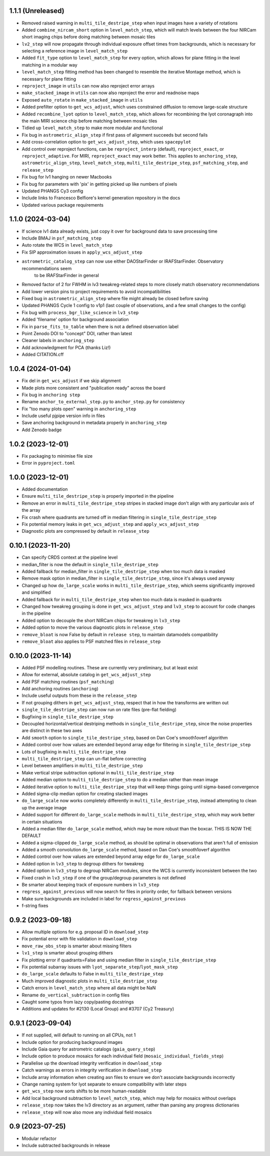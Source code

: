 1.1.1 (Unreleased)
==================

- Removed raised warning in ``multi_tile_destripe_step`` when input images have a variety of
  rotations
- Added ``combine_nircam_short`` option in ``level_match_step``, which will match levels
  between the four NIRCam short imaging chips before doing matching between mosaic tiles
- ``lv2_step`` will now propagate through individual exposure offset times from backgrounds,
  which is necessary for selecting a reference image in ``level_match_step``
- Added ``fit_type`` option to ``level_match_step`` for every option, which allows for
  plane fitting in the level matching in a modular way
- ``level_match_step`` fitting method has been changed to resemble the iterative Montage method,
  which is necessary for plane fitting
- ``reproject_image`` in ``utils`` can now also reproject error arrays
- ``make_stacked_image`` in ``utils`` can now also reproject the error and readnoise maps
- Exposed ``auto_rotate`` in ``make_stacked_image`` in ``utils``
- Added prefilter option to ``get_wcs_adjust``, which uses constrained diffusion to remove large-scale structure
- Added ``recombine_lyot`` option to ``level_match_step``, which allows for recombining
  the lyot coronagraph into the main MIRI science chip before matching between mosaic tiles
- Tidied up ``level_match_step`` to make more modular and functional
- Fix bug in ``astrometric_align_step`` if first pass of alignment succeeds but second
  fails
- Add cross-correlation option to ``get_wcs_adjust_step``, which uses ``spacepylot``
- Add control over reproject functions, can be ``reproject_interp`` (default), ``reproject_exact``,
  or ``reproject_adaptive``. For MIRI, ``reproject_exact`` may work better. This applies to ``anchoring_step``,
  ``astrometric_align_step``, ``level_match_step``, ``multi_tile_destripe_step``, ``psf_matching_step``, and
  ``release_step``
- Fix bug for lv1 hanging on newer Macbooks
- Fix bug for parameters with 'pix' in getting picked up like numbers of pixels
- Updated PHANGS Cy3 config
- Include links to Francesco Belfiore's kernel generation repository in the docs
- Updated various package requirements

1.1.0 (2024-03-04)
==================

- If science lv1 data already exists, just copy it over for background data to save processing time
- Include BMAJ in ``psf_matching_step``
- Auto rotate the WCS in ``level_match_step``
- Fix SIP approximation issues in ``apply_wcs_adjust_step``
- ``astrometric_catalog_step`` can now use either DAOStarFinder or IRAFStarFinder. Observatory recommendations seem
    to be IRAFStarFinder in general
- Removed factor of 2 for FWHM in lv3 tweakreg-related steps to more closely match observatory recommendations
- Add lower version pins to project requirements to avoid incompatibilities
- Fixed bug in ``astrometric_align_step`` where file might already be closed before saving
- Updated PHANGS Cycle 1 config to v1p1 (last couple of observations, and a few small changes to the config)
- Fix bug with ``process_bgr_like_science`` in ``lv3_step``
- Added 'filename' option for background association
- Fix in ``parse_fits_to_table`` when there is not a defined observation label
- Point Zenodo DOI to "concept" DOI, rather than latest
- Cleaner labels in ``anchoring_step``
- Add acknowledgment for PCA (thanks Liz!)
- Added CITATION.cff

1.0.4 (2024-01-04)
==================

- Fix del in ``get_wcs_adjust`` if we skip alignment
- Made plots more consistent and "publication ready" across the board
- Fix bug in ``anchoring step``
- Rename ``anchor_to_external_step.py`` to ``anchor_step.py`` for consistency
- Fix "too many plots open" warning in ``anchoring_step``
- Include useful pjpipe version info in files
- Save anchoring background in metadata properly in ``anchoring_step``
- Add Zenodo badge

1.0.2 (2023-12-01)
==================

- Fix packaging to minimise file size
- Error in ``pyproject.toml``

1.0.0 (2023-12-01)
==================

- Added documentation
- Ensure ``multi_tile_destripe_step`` is properly imported in the pipeline
- Remove an error in ``multi_tile_destripe_step`` stripes in stacked image don't align with any particular
  axis of the array
- Fix crash where quadrants are turned off in median filtering in ``single_tile_destripe_step``
- Fix potential memory leaks in ``get_wcs_adjust_step`` and ``apply_wcs_adjust_step``
- Diagnostic plots are compressed by default in ``release_step``

0.10.1 (2023-11-20)
===================

- Can specify CRDS context at the pipeline level
- median_filter is now the default in ``single_tile_destripe_step``
- Added fallback for median_filter in ``single_tile_destripe_step`` when too much data is masked
- Remove mask option in median_filter in ``single_tile_destripe_step``, since it's always used
  anyway
- Changed up how ``do_large_scale`` works in ``multi_tile_destripe_step``,
  which seems significantly improved and simplified
- Added fallback for in ``multi_tile_destripe_step`` when too much data is masked in quadrants
- Changed how tweakreg grouping is done in ``get_wcs_adjust_step`` and ``lv3_step`` to account
  for code changes in the pipeline
- Added option to decouple the short NIRCam chips for tweakreg in ``lv3_step``
- Added option to move the various diagnostic plots in ``release_step``
- ``remove_bloat`` is now False by default in ``release step``, to maintain datamodels compatibility
- ``remove_bloat`` also applies to PSF matched files in ``release_step``
  
0.10.0 (2023-11-14)
===================

- Added PSF modelling routines. These are currently very preliminary, but at least exist
- Allow for external, absolute catalog in ``get_wcs_adjust_step``
- Add PSF matching routines (``psf_matching``)
- Add anchoring routines (``anchoring``)
- Include useful outputs from these in the ``release_step``
- If not grouping dithers in ``get_wcs_adjust_step``, respect that in how the transforms are
  written out
- ``single_tile_destripe_step`` can now run on rate files (pre-flat fielding)
- Bugfixing in ``single_tile_destripe_step``
- Decoupled horizontal/vertical destriping methods in ``single_tile_destripe_step``, since the
  noise properties are distinct in these two axes
- Add ``smooth`` option to ``single_tile_destripe_step``, based on Dan Coe's smooth1overf
  algorithm
- Added control over how values are extended beyond array edge for filtering in ``single_tile_destripe_step``
- Lots of bugfixing in ``multi_tile_destripe_step``
- ``multi_tile_destripe_step`` can un-flat before correcting
- Level between amplifiers in ``multi_tile_destripe_step``
- Make vertical stripe subtraction optional in ``multi_tile_destripe_step``
- Added median option to ``multi_tile_destripe_step`` to do a median rather than mean image
- Added iterative option to ``multi_tile_destripe_step`` that will keep things going until
  sigma-based convergence
- Added sigma-clip median option for creating stacked images
- ``do_large_scale`` now works completely differently in ``multi_tile_destripe_step``, instead
  attempting to clean up the average image
- Added support for different ``do_large_scale`` methods in ``multi_tile_destripe_step``,
  which may work better in certain situations
- Added a median filter ``do_large_scale`` method, which may be more robust than the boxcar. THIS
  IS NOW THE DEFAULT
- Added a sigma-clipped ``do_large_scale`` method, as should be optimal in observations that aren't
  full of emission
- Added a smooth convolution ``do_large_scale`` method, based on Dan Coe's smooth1overf algorithm
- Added control over how values are extended beyond array edge for ``do_large_scale``
- Added option in ``lv3_step`` to degroup dithers for tweakreg
- Added option in ``lv3_step`` to degroup NIRCam modules, since the WCS is currently inconsistent
  between the two
- Fixed crash in ``lv3_step`` if one of the group/degroup parameters is not defined
- Be smarter about keeping track of exposure numbers in ``lv3_step``
- ``regress_against_previous`` will now search for files in priority order, for fallback between versions
- Make sure backgrounds are included in label for ``regress_against_previous``
- f-string fixes

0.9.2 (2023-09-18)
==================

- Allow multiple options for e.g. proposal ID in ``download_step``
- Fix potential error with file validation in ``download_step``
- ``move_raw_obs_step`` is smarter about missing filters
- ``lv1_step`` is smarter about grouping dithers
- Fix plotting error if quadrants=False and using median filter in ``single_tile_destripe_step``
- Fix potential subarray issues with ``lyot_separate_step``/``lyot_mask_step``
- ``do_large_scale`` defaults to False in ``multi_tile_destripe_step``
- Much improved diagnostic plots in ``multi_tile_destripe_step``
- Catch errors in ``level_match_step`` where all data might be NaN
- Rename ``do_vertical_subtraction`` in config files
- Caught some typos from lazy copy/pasting docstrings
- Additions and updates for #2130 (Local Group) and #3707 (Cy2 Treasury)

0.9.1 (2023-09-04)
==================

- If not supplied, will default to running on all CPUs, not 1
- Include option for producing background images
- Include Gaia query for astrometric catalogs (``gaia_query_step``)
- Include option to produce mosaics for each individual field (``mosaic_individual_fields_step``)
- Parallelise up the download integrity verification in ``download_step``
- Catch warnings as errors in integrity verification in ``download_step``
- Include array information when creating asn files to ensure we don't associate backgrounds incorrectly
- Change naming system for lyot separate to ensure compatibility with later steps
- ``get_wcs_step`` now sorts shifts to be more human-readable
- Add local background subtraction to ``level_match_step``, which may help for mosaics without overlaps
- ``release_step`` now takes the lv3 directory as an argument, rather than parsing any progress dictionaries
- ``release_step`` will now also move any individual field mosaics

0.9 (2023-07-25)
================

- Modular refactor
- Include subtracted backgrounds in release